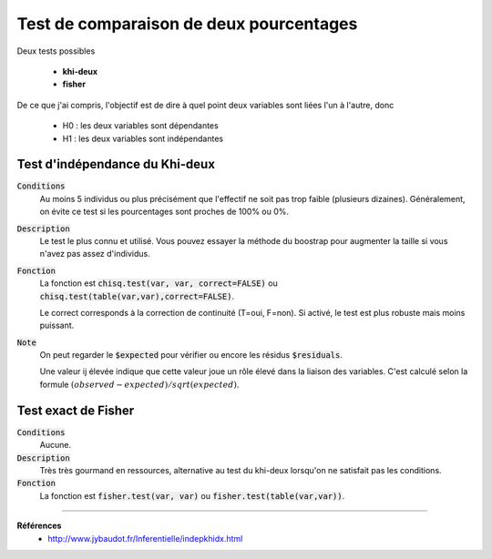 =========================================
Test de comparaison de deux pourcentages
=========================================

Deux tests possibles

	* **khi-deux**
	* **fisher**

De ce que j'ai compris, l'objectif est de dire à quel point deux variables sont liées
l'un à l'autre, donc

	* H0 : les deux variables sont dépendantes
	* H1 : les deux variables sont indépendantes

Test d'indépendance du Khi-deux
***********************************

:code:`Conditions`
	Au moins 5 individus ou plus précisément que l'effectif ne soit pas trop faible
	(plusieurs dizaines).
	Généralement, on évite ce test si les pourcentages sont proches de 100% ou 0%.

:code:`Description`
	Le test le plus connu et utilisé. Vous pouvez essayer la méthode du boostrap pour augmenter
	la taille si vous n'avez pas assez d'individus.

:code:`Fonction`
	La fonction est :code:`chisq.test(var, var, correct=FALSE)` ou :code:`chisq.test(table(var,var),correct=FALSE)`.

	Le correct corresponds à la correction de continuité (T=oui, F=non). Si activé, le test
	est plus robuste mais moins puissant.

:code:`Note`
	On peut regarder le :code:`$expected` pour vérifier ou encore les résidus :code:`$residuals`.

	Une valeur ij élevée indique que cette valeur joue un rôle élevé dans la liaison des variables.
	C'est calculé selon la formule :math:`(observed - expected) / sqrt(expected)`.

Test exact de Fisher
************************

:code:`Conditions`
	Aucune.

:code:`Description`
	Très très gourmand en ressources, alternative au test du khi-deux lorsqu'on ne satisfait
	pas les conditions.

:code:`Fonction`
	La fonction est :code:`fisher.test(var, var)` ou :code:`fisher.test(table(var,var))`.

----

**Références**
	* http://www.jybaudot.fr/Inferentielle/indepkhidx.html